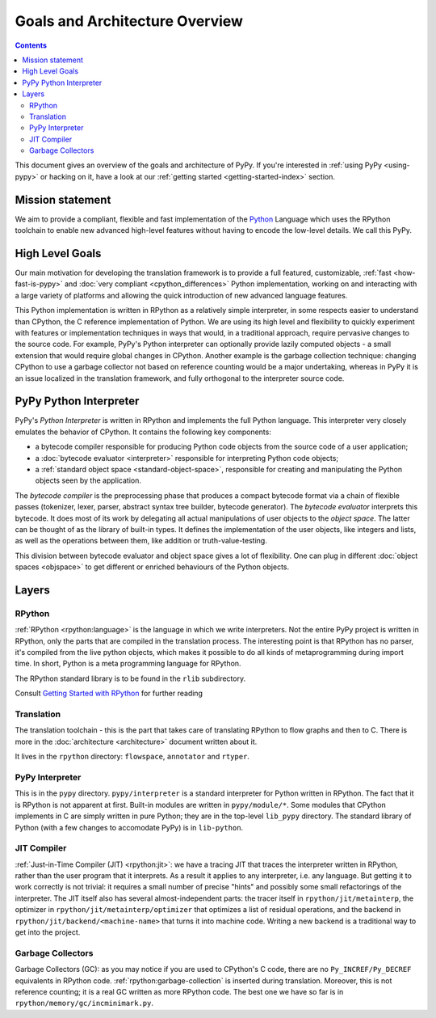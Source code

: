 Goals and Architecture Overview
===============================

.. contents::

This document gives an overview of the goals and architecture of PyPy. If you're
interested in :ref:`using PyPy <using-pypy>` or hacking on it,
have a look at our :ref:`getting started <getting-started-index>` section.


Mission statement
-----------------

We aim to provide a compliant, flexible and fast implementation of the Python_
Language which uses the RPython toolchain to enable new advanced high-level
features without having to encode the low-level details.  We call this PyPy.

.. _Python: http://docs.python.org/reference/


High Level Goals
----------------

Our main motivation for developing the translation framework is to
provide a full featured, customizable, :ref:`fast <how-fast-is-pypy>` and
:doc:`very compliant <cpython_differences>` Python
implementation, working on and interacting with a large variety of
platforms and allowing the quick introduction of new advanced language
features.

This Python implementation is written in RPython as a relatively simple
interpreter, in some respects easier to understand than CPython, the C
reference implementation of Python.  We are using its high level and
flexibility to quickly experiment with features or implementation
techniques in ways that would, in a traditional approach, require
pervasive changes to the source code.  For example, PyPy's Python
interpreter can optionally provide lazily computed objects - a small
extension that would require global changes in CPython.  Another example
is the garbage collection technique: changing CPython to use a garbage
collector not based on reference counting would be a major undertaking,
whereas in PyPy it is an issue localized in the translation framework,
and fully orthogonal to the interpreter source code.


.. _python-interpreter:

PyPy Python Interpreter
-----------------------

PyPy's *Python Interpreter* is written in RPython and implements the
full Python language.  This interpreter very closely emulates the
behavior of CPython.  It contains the following key components:

- a bytecode compiler responsible for producing Python code objects
  from the source code of a user application;

- a :doc:`bytecode evaluator <interpreter>` responsible for interpreting
  Python code objects;

- a :ref:`standard object space <standard-object-space>`, responsible for creating and manipulating
  the Python objects seen by the application.

The *bytecode compiler* is the preprocessing phase that produces a
compact bytecode format via a chain of flexible passes (tokenizer,
lexer, parser, abstract syntax tree builder, bytecode generator).  The
*bytecode evaluator* interprets this bytecode.  It does most of its work
by delegating all actual manipulations of user objects to the *object
space*.  The latter can be thought of as the library of built-in types.
It defines the implementation of the user objects, like integers and
lists, as well as the operations between them, like addition or
truth-value-testing.

This division between bytecode evaluator and object space gives a lot of
flexibility.  One can plug in different :doc:`object spaces <objspace>` to get
different or enriched behaviours of the Python objects.

Layers
------

RPython
~~~~~~~
:ref:`RPython <rpython:language>` is the language in which we write interpreters.
Not the entire PyPy project is written in RPython, only the parts that are
compiled in the translation process. The interesting point is that RPython
has no parser, it's compiled from the live python objects, which makes it
possible to do all kinds of metaprogramming during import time. In short,
Python is a meta programming language for RPython.

The RPython standard library is to be found in the ``rlib`` subdirectory.

Consult `Getting Started with RPython`_ for further reading

Translation
~~~~~~~~~~~
The translation toolchain - this is the part that takes care of translating
RPython to flow graphs and then to C. There is more in the
:doc:`architecture <architecture>` document written about it.

It lives in the ``rpython`` directory: ``flowspace``, ``annotator``
and ``rtyper``.

PyPy Interpreter
~~~~~~~~~~~~~~~~
This is in the ``pypy`` directory.  ``pypy/interpreter`` is a standard
interpreter for Python written in RPython.  The fact that it is
RPython is not apparent at first.  Built-in modules are written in
``pypy/module/*``.  Some modules that CPython implements in C are
simply written in pure Python; they are in the top-level ``lib_pypy``
directory.  The standard library of Python (with a few changes to
accomodate PyPy) is in ``lib-python``.

JIT Compiler
~~~~~~~~~~~~
:ref:`Just-in-Time Compiler (JIT) <rpython:jit>`: we have a tracing JIT that traces the
interpreter written in RPython, rather than the user program that it
interprets.  As a result it applies to any interpreter, i.e. any
language.  But getting it to work correctly is not trivial: it
requires a small number of precise "hints" and possibly some small
refactorings of the interpreter.  The JIT itself also has several
almost-independent parts: the tracer itself in ``rpython/jit/metainterp``, the
optimizer in ``rpython/jit/metainterp/optimizer`` that optimizes a list of
residual operations, and the backend in ``rpython/jit/backend/<machine-name>``
that turns it into machine code.  Writing a new backend is a
traditional way to get into the project.

Garbage Collectors
~~~~~~~~~~~~~~~~~~
Garbage Collectors (GC): as you may notice if you are used to CPython's
C code, there are no ``Py_INCREF/Py_DECREF`` equivalents in RPython code.
:ref:`rpython:garbage-collection` is inserted
during translation.  Moreover, this is not reference counting; it is a real
GC written as more RPython code.  The best one we have so far is in
``rpython/memory/gc/incminimark.py``.

.. _`Getting started with RPython`: http://rpython.readthedocs.org/en/latest/getting-started.html
